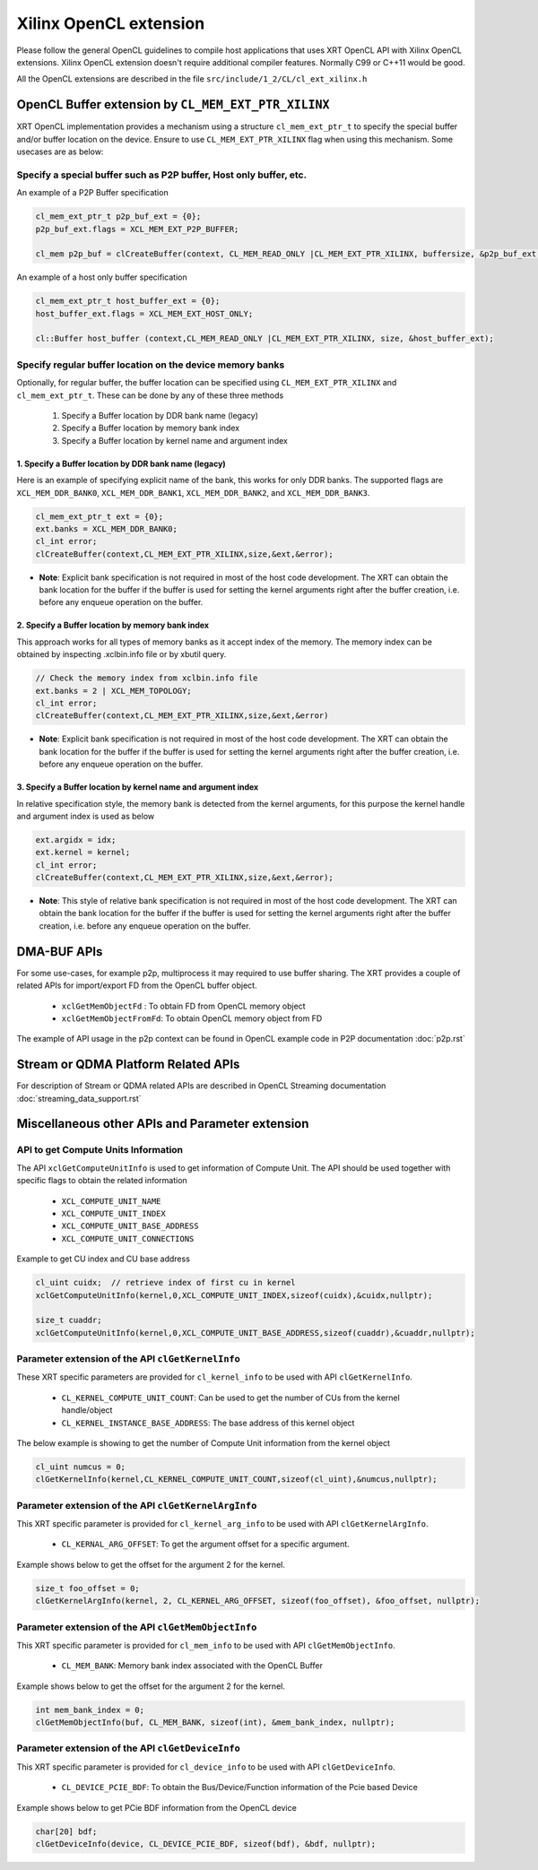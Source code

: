 .. _opencl_extension.rst:

..
   comment:: SPDX-License-Identifier: Apache-2.0
   comment:: Copyright (C) 2019-2021 Xilinx, Inc. All rights reserved.

Xilinx OpenCL extension
***********************

Please follow the general OpenCL guidelines to compile host applications that uses XRT OpenCL API with Xilinx OpenCL extensions. 
Xilinx OpenCL extension doesn't require additional compiler features. Normally C99 or C++11 would be good.

All the OpenCL extensions are described in the file ``src/include/1_2/CL/cl_ext_xilinx.h``


OpenCL Buffer extension by ``CL_MEM_EXT_PTR_XILINX``
=====================================================

XRT OpenCL implementation provides a mechanism using a structure ``cl_mem_ext_ptr_t`` to specify the special buffer and/or buffer location on the device. Ensure to use ``CL_MEM_EXT_PTR_XILINX`` flag when using this mechanism. Some usecases are as below:

Specify a special buffer such as P2P buffer, Host only buffer, etc.
-------------------------------------------------------------------

An example of a P2P Buffer specification

.. code:: c++

    cl_mem_ext_ptr_t p2p_buf_ext = {0};
    p2p_buf_ext.flags = XCL_MEM_EXT_P2P_BUFFER;

    cl_mem p2p_buf = clCreateBuffer(context, CL_MEM_READ_ONLY |CL_MEM_EXT_PTR_XILINX, buffersize, &p2p_buf_ext, &err);

An example of a host only buffer specification

.. code:: c++

      cl_mem_ext_ptr_t host_buffer_ext = {0};
      host_buffer_ext.flags = XCL_MEM_EXT_HOST_ONLY;

      cl::Buffer host_buffer (context,CL_MEM_READ_ONLY |CL_MEM_EXT_PTR_XILINX, size, &host_buffer_ext);

Specify regular buffer location on the device memory banks
----------------------------------------------------------

Optionally, for regular buffer, the buffer location can be specified using ``CL_MEM_EXT_PTR_XILINX`` and ``cl_mem_ext_ptr_t``. These can be done by any of these three methods

     1. Specify a Buffer location by DDR bank name (legacy)
     2. Specify a Buffer location by memory bank index
     3. Specify a Buffer location by kernel name and argument index


1. Specify a Buffer location by DDR bank name (legacy)
~~~~~~~~~~~~~~~~~~~~~~~~~~~~~~~~~~~~~~~~~~~~~~~~~~~~~~

Here is an example of specifying explicit name of the bank, this works for only DDR banks. The supported flags are ``XCL_MEM_DDR_BANK0``, ``XCL_MEM_DDR_BANK1``, ``XCL_MEM_DDR_BANK2``, and ``XCL_MEM_DDR_BANK3``.

.. code:: c++

      cl_mem_ext_ptr_t ext = {0};
      ext.banks = XCL_MEM_DDR_BANK0;
      cl_int error;
      clCreateBuffer(context,CL_MEM_EXT_PTR_XILINX,size,&ext,&error);


- **Note**: Explicit bank specification is not required in most of the host code development. The XRT can obtain the bank location for the buffer if the buffer is used for setting the kernel arguments right after the buffer creation, i.e. before any enqueue operation on the buffer.


2. Specify a Buffer location by memory bank index
~~~~~~~~~~~~~~~~~~~~~~~~~~~~~~~~~~~~~~~~~~~~~~~~~

This approach works for all types of memory banks as it accept index of the memory. The memory index can be obtained by inspecting .xclbin.info file or by xbutil query.

.. code:: c++

    // Check the memory index from xclbin.info file  
    ext.banks = 2 | XCL_MEM_TOPOLOGY;
    cl_int error;
    clCreateBuffer(context,CL_MEM_EXT_PTR_XILINX,size,&ext,&error)

- **Note**: Explicit bank specification is not required in most of the host code development. The XRT can obtain the bank location for the buffer if the buffer is used for setting the kernel arguments right after the buffer creation, i.e. before any enqueue operation on the buffer.


3. Specify a Buffer location by kernel name and argument index
~~~~~~~~~~~~~~~~~~~~~~~~~~~~~~~~~~~~~~~~~~~~~~~~~~~~~~~~~~~~~~

In relative specification style, the memory bank is detected from the kernel arguments, for this purpose the kernel handle and argument index is used as below

.. code:: c++

       ext.argidx = idx;
       ext.kernel = kernel;
       cl_int error;
       clCreateBuffer(context,CL_MEM_EXT_PTR_XILINX,size,&ext,&error);



- **Note**: This style of relative bank specification is not required in most of the host code development. The XRT can obtain the bank location for the buffer if the buffer is used for setting the kernel arguments right after the buffer creation, i.e. before any enqueue operation on the buffer.


DMA-BUF APIs
============

For some use-cases, for example p2p, multiprocess it may required to use buffer sharing. The XRT provides a couple of related APIs for import/export FD from the OpenCL buffer object.

   - ``xclGetMemObjectFd`` : To obtain FD from OpenCL memory object
   - ``xclGetMemObjectFromFd``: To obtain OpenCL memory object from FD

The example of API usage in the p2p context can be found in OpenCL example code in P2P documentation :doc:`p2p.rst`


Stream or QDMA Platform Related APIs
====================================

For description of Stream or QDMA related APIs are described in OpenCL Streaming documentation :doc:`streaming_data_support.rst`



Miscellaneous other APIs and Parameter extension
================================================

API to get Compute Units Information
------------------------------------

The API ``xclGetComputeUnitInfo`` is used to get information of Compute Unit. The API should be used together with specific flags to obtain the related information

   - ``XCL_COMPUTE_UNIT_NAME``
   - ``XCL_COMPUTE_UNIT_INDEX``
   - ``XCL_COMPUTE_UNIT_BASE_ADDRESS``
   - ``XCL_COMPUTE_UNIT_CONNECTIONS``

Example to get CU index and CU base address

.. code:: c++

      cl_uint cuidx;  // retrieve index of first cu in kernel
      xclGetComputeUnitInfo(kernel,0,XCL_COMPUTE_UNIT_INDEX,sizeof(cuidx),&cuidx,nullptr);

      size_t cuaddr;
      xclGetComputeUnitInfo(kernel,0,XCL_COMPUTE_UNIT_BASE_ADDRESS,sizeof(cuaddr),&cuaddr,nullptr);


Parameter extension of the API ``clGetKernelInfo``
--------------------------------------------------

These XRT specific parameters are provided for ``cl_kernel_info`` to be used with API ``clGetKernelInfo``.

  - ``CL_KERNEL_COMPUTE_UNIT_COUNT``: Can be used to get the number of CUs from the kernel handle/object
  - ``CL_KERNEL_INSTANCE_BASE_ADDRESS``: The base address of this kernel object

The below example is showing to get the number of Compute Unit information from the kernel object

.. code:: c++

      cl_uint numcus = 0;
      clGetKernelInfo(kernel,CL_KERNEL_COMPUTE_UNIT_COUNT,sizeof(cl_uint),&numcus,nullptr);


Parameter extension of the API ``clGetKernelArgInfo``
-----------------------------------------------------

This XRT specific parameter is provided for ``cl_kernel_arg_info`` to be used with API ``clGetKernelArgInfo``.

 - ``CL_KERNAL_ARG_OFFSET``: To get the argument offset for a specific argument.

Example shows below to get the offset for the argument 2 for the kernel.

.. code:: c++

      size_t foo_offset = 0;
      clGetKernelArgInfo(kernel, 2, CL_KERNEL_ARG_OFFSET, sizeof(foo_offset), &foo_offset, nullptr);


Parameter extension of the API ``clGetMemObjectInfo``
-----------------------------------------------------

This XRT specific parameter is provided for ``cl_mem_info`` to be used with API ``clGetMemObjectInfo``.

 - ``CL_MEM_BANK``: Memory bank index associated with the OpenCL Buffer

Example shows below to get the offset for the argument 2 for the kernel.

.. code:: c++

      int mem_bank_index = 0;
      clGetMemObjectInfo(buf, CL_MEM_BANK, sizeof(int), &mem_bank_index, nullptr);


Parameter extension of the API ``clGetDeviceInfo``
--------------------------------------------------

This XRT specific parameter is provided for ``cl_device_info`` to be used with API ``clGetDeviceInfo``.

  - ``CL_DEVICE_PCIE_BDF``: To obtain the Bus/Device/Function information of the Pcie based Device

Example shows below to get PCie BDF information from the OpenCL device

.. code:: c++

      char[20] bdf;
      clGetDeviceInfo(device, CL_DEVICE_PCIE_BDF, sizeof(bdf), &bdf, nullptr);
